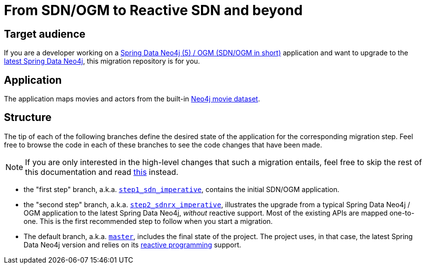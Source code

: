 = From SDN/OGM to Reactive SDN and beyond

== Target audience

If you are a developer working on a
https://docs.spring.io/spring-data/neo4j/docs/5.4.x/reference/html/#reference[Spring Data Neo4j (5) / OGM (SDN/OGM in short)] application
and want to upgrade to the https://docs.spring.io/spring-data/neo4j/docs/current/reference/html/#reference[latest Spring Data Neo4j],
this migration repository is for you.

== Application

The application maps movies and actors from the built-in https://neo4j.com/developer/example-data/#built-in-examples[Neo4j movie dataset].

== Structure

The tip of each of the following branches define the desired state of the application for the corresponding migration step.
Feel free to browse the code in each of these branches to see the code changes that have been made.

[NOTE]
====
If you are only interested in the high-level changes that such a migration entails,
feel free to skip the rest of this documentation and read link:./migration.adoc[this] instead.
====

 - the "first step" branch, a.k.a. https://github.com/neo4j-examples/sdn-migration/tree/step1_sdn_imperative[`step1_sdn_imperative`],
contains the initial SDN/OGM application.

 - the "second step" branch, a.k.a. https://github.com/neo4j-examples/sdn-migration/tree/step2_sdnrx_imperative[`step2_sdnrx_imperative`], illustrates
the upgrade from a typical Spring Data Neo4j / OGM application to the latest Spring Data Neo4j, _without_ reactive support. Most of the existing
APIs are mapped one-to-one. This is the first recommended step to follow when you start a migration.

- The default branch, a.k.a. https://github.com/neo4j-examples/sdn-migration[`master`], includes the final state of the project.
The project uses, in that case, the latest Spring Data Neo4j version and relies
on its https://en.wikipedia.org/wiki/Reactive_programming[reactive programming] support.


